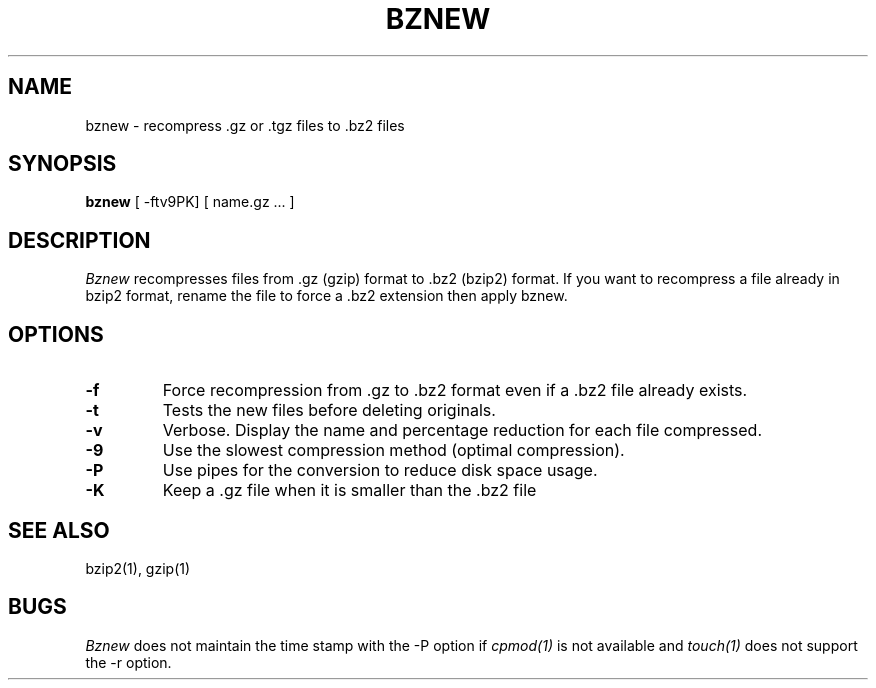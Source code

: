 .TH BZNEW 1
.SH NAME
bznew \-   recompress .gz or .tgz files to .bz2 files
.SH SYNOPSIS
.B bznew
[ -ftv9PK] [ name.gz ...  ]
.SH DESCRIPTION
.I  Bznew
recompresses files from .gz (gzip) format to .bz2 (bzip2) format.
If you want to recompress a file already in bzip2 format, rename the file
to force a .bz2 extension then apply bznew.
.SH OPTIONS
.TP
.B \-f
Force recompression from .gz to .bz2 format even if a .bz2 file already exists.
.TP
.B \-t
Tests the new files before deleting originals.
.TP
.B \-v
Verbose. Display the name and percentage reduction for each file compressed.
.TP
.B \-9
Use the slowest compression method (optimal compression).
.TP
.B \-P
Use pipes for the conversion to reduce disk space usage.
.TP
.B \-K
Keep a .gz file when it is smaller than the .bz2 file
.SH "SEE ALSO"
bzip2(1), gzip(1)
.SH BUGS
.I Bznew
does not maintain the time stamp with the -P option if
.I cpmod(1)
is not available and
.I touch(1)
does not support the -r option.
